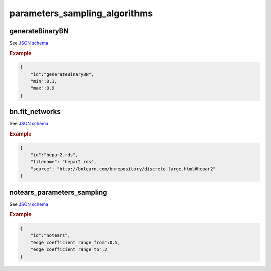 parameters_sampling_algorithms
##############################

generateBinaryBN
****************

See `JSON schema <https://github.com/felixleopoldo/benchpress/blob/master/schema/docs/config-definitions-generatebinarybn.md>`_


.. rubric:: Example

.. code-block:: json

    {
        "id":"generateBinaryBN",
        "min":0.1,
        "max":0.9
    }


bn.fit_networks
***************

See `JSON schema <https://github.com/felixleopoldo/benchpress/blob/master/schema/docs/config-definitions-bnfit-network-file.md>`_

.. rubric:: Example

.. code-block:: json

    {
        "id":"hepar2.rds",
        "filename": "hepar2.rds",
        "source": "http://bnlearn.com/bnrepository/discrete-large.html#hepar2"          
    }

notears_parameters_sampling
***************************

See  `JSON schema <https://github.com/felixleopoldo/benchpress/blob/master/schema/docs/config-definitions-notears-parameter-sampling-for-gaissian-bayesian-networks.md>`_


.. rubric:: Example

.. code-block:: json

    {
        "id":"notears",
        "edge_coefficient_range_from":0.5,
        "edge_coefficient_range_to":2
    }
